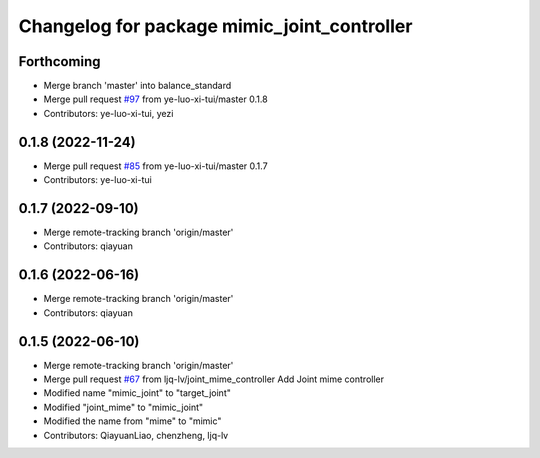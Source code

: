 ^^^^^^^^^^^^^^^^^^^^^^^^^^^^^^^^^^^^^^^^^^^^
Changelog for package mimic_joint_controller
^^^^^^^^^^^^^^^^^^^^^^^^^^^^^^^^^^^^^^^^^^^^

Forthcoming
-----------
* Merge branch 'master' into balance_standard
* Merge pull request `#97 <https://github.com/ye-luo-xi-tui/rm_controllers/issues/97>`_ from ye-luo-xi-tui/master
  0.1.8
* Contributors: ye-luo-xi-tui, yezi

0.1.8 (2022-11-24)
------------------
* Merge pull request `#85 <https://github.com/ye-luo-xi-tui/rm_controllers/issues/85>`_ from ye-luo-xi-tui/master
  0.1.7
* Contributors: ye-luo-xi-tui

0.1.7 (2022-09-10)
------------------
* Merge remote-tracking branch 'origin/master'
* Contributors: qiayuan

0.1.6 (2022-06-16)
------------------
* Merge remote-tracking branch 'origin/master'
* Contributors: qiayuan

0.1.5 (2022-06-10)
------------------
* Merge remote-tracking branch 'origin/master'
* Merge pull request `#67 <https://github.com/ye-luo-xi-tui/rm_controllers/issues/67>`_ from ljq-lv/joint_mime_controller
  Add Joint mime controller
* Modified name "mimic_joint" to "target_joint"
* Modified "joint_mime" to "mimic_joint"
* Modified the name from "mime" to "mimic"
* Contributors: QiayuanLiao, chenzheng, ljq-lv
